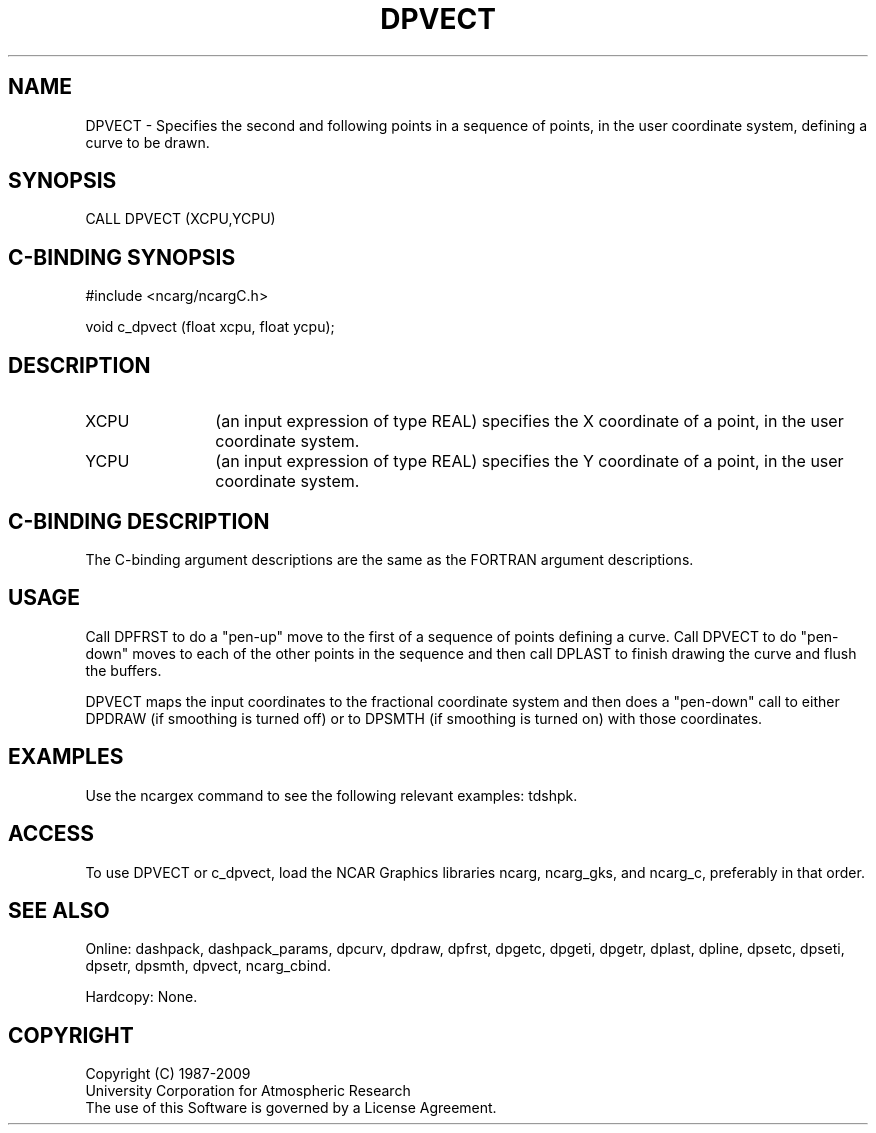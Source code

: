 .TH DPVECT 3NCARG "March 1995" UNIX "NCAR GRAPHICS"
.na
.nh
.SH NAME
DPVECT - Specifies the second and following points in a sequence of points,
in the user coordinate system, defining a curve to be drawn.
.SH SYNOPSIS
CALL DPVECT (XCPU,YCPU)
.SH C-BINDING SYNOPSIS
#include <ncarg/ncargC.h>
.sp
void c_dpvect (float xcpu, float ycpu);
.SH DESCRIPTION 
.IP XCPU 12
(an input expression of type REAL) specifies the X coordinate of a point,
in the user coordinate system.
.IP YCPU 12
(an input expression of type REAL) specifies the Y coordinate of a point,
in the user coordinate system.
.SH C-BINDING DESCRIPTION
The C-binding argument descriptions are the same as the FORTRAN 
argument descriptions.
.SH USAGE
Call DPFRST to do a "pen-up" move to the first of a sequence of points
defining a curve.  Call DPVECT to do "pen-down" moves to each of the other
points in the sequence and then call DPLAST to finish drawing the curve
and flush the buffers.
.sp
DPVECT maps the input coordinates to the fractional coordinate system and
then does a "pen-down" call to either DPDRAW (if smoothing is turned off)
or to DPSMTH (if smoothing is turned on) with those coordinates.
.SH EXAMPLES
Use the ncargex command to see the following relevant
examples: 
tdshpk.
.SH ACCESS
To use DPVECT or c_dpvect, load the NCAR Graphics libraries ncarg, ncarg_gks,
and ncarg_c, preferably in that order.  
.SH SEE ALSO
Online:
dashpack,
dashpack_params,
dpcurv,
dpdraw,
dpfrst,
dpgetc,
dpgeti,
dpgetr,
dplast,
dpline,
dpsetc,
dpseti,
dpsetr,
dpsmth,
dpvect,
ncarg_cbind.
.sp
Hardcopy:
None.
.SH COPYRIGHT
Copyright (C) 1987-2009
.br
University Corporation for Atmospheric Research
.br
The use of this Software is governed by a License Agreement.
